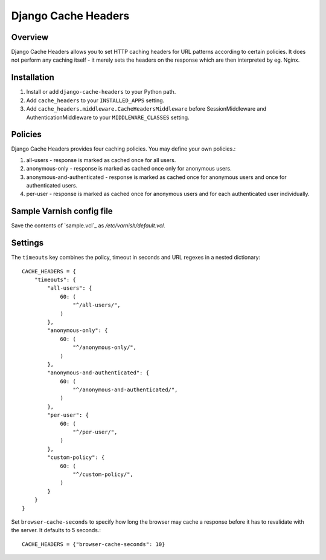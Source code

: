 Django Cache Headers
====================

.. figure:: https://travis-ci.org/praekelt/django-cache-headers.svg?branch=develop
   :align: center
   :alt: Travis

Overview
--------

Django Cache Headers allows you to set HTTP caching headers for URL patterns
according to certain policies. It does not perform any caching itself - it
merely sets the headers on the response which are then interpreted by eg. Nginx.

Installation
------------

1. Install or add ``django-cache-headers`` to your Python path.
2. Add ``cache_headers`` to your ``INSTALLED_APPS`` setting.
3. Add ``cache_headers.middleware.CacheHeadersMiddleware`` before
   SessionMiddleware and AuthenticationMiddleware to your ``MIDDLEWARE_CLASSES`` setting.

Policies
--------
Django Cache Headers provides four caching policies. You may define your own policies.:

1. all-users - response is marked as cached once for all users.
2. anonymous-only - response is marked as cached once only for anonymous users.
3. anonymous-and-authenticated - response is marked as cached once for anonymous users and once for authenticated users.
4. per-user - response is marked as cached once for anonymous users and for each authenticated user individually.

Sample Varnish config file
--------------------------

Save the contents of `sample.vcl`_ as `/etc/varnish/default.vcl`.

Settings
--------

The ``timeouts`` key combines the policy, timeout in seconds and URL regexes in a nested dictionary::

    CACHE_HEADERS = {
        "timeouts": {
            "all-users": {
                60: (
                    "^/all-users/",
                )
            },
            "anonymous-only": {
                60: (
                    "^/anonymous-only/",
                )
            },
            "anonymous-and-authenticated": {
                60: (
                    "^/anonymous-and-authenticated/",
                )
            },
            "per-user": {
                60: (
                    "^/per-user/",
                )
            },
            "custom-policy": {
                60: (
                    "^/custom-policy/",
                )
            }
        }
    }

Set ``browser-cache-seconds`` to specify how long the browser may cache a
response before it has to revalidate with the server. It defaults to 5 seconds.::

    CACHE_HEADERS = {"browser-cache-seconds": 10}

